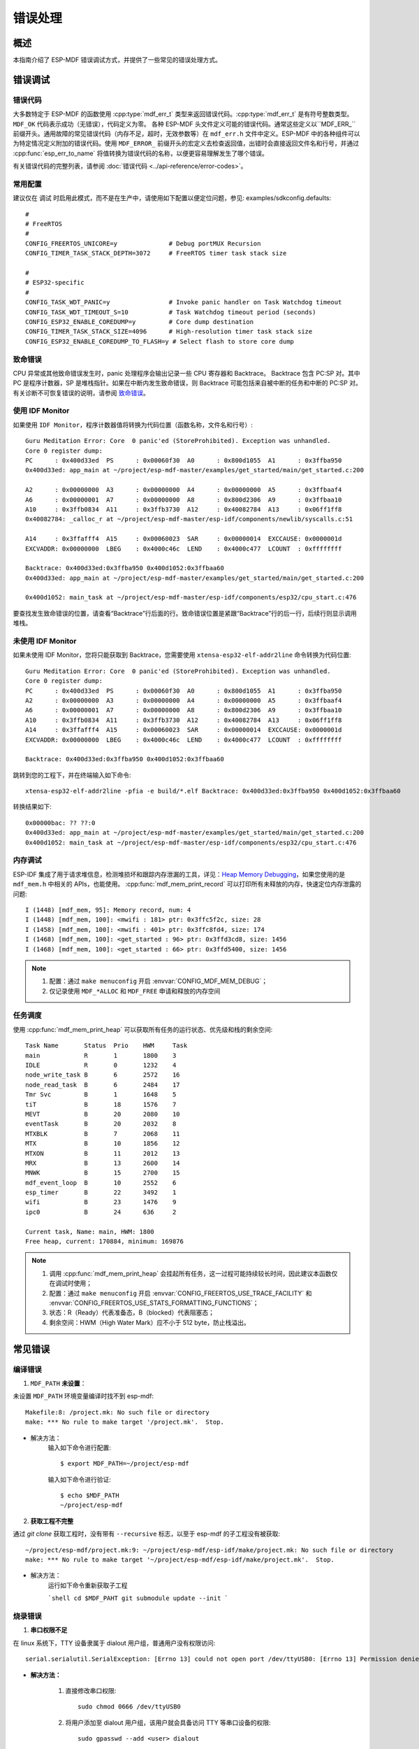 错误处理
========

概述
----

本指南介绍了 ESP-MDF 错误调试方式，并提供了一些常见的错误处理方式。

错误调试
---------

错误代码
^^^^^^^^^

大多数特定于 ESP-MDF 的函数使用 :cpp:type:`mdf_err_t` 类型来返回错误代码。:cpp:type:`mdf_err_t` 是有符号整数类型。``MDF_OK`` 代码表示成功（无错误），代码定义为零。
各种 ESP-MDF 头文件定义可能的错误代码。通常这些定义以``MDF_ERR_`` 前缀开头。通用故障的常见错误代码（内存不足，超时，无效参数等）在 ``mdf_err.h`` 文件中定义。ESP-MDF 中的各种组件可以为特定情况定义附加的错误代码。使用 ``MDF_ERROR_`` 前缀开头的宏定义去检查返回值，出错时会直接返回文件名和行号，并通过 :cpp:func:`esp_err_to_name` 将值转换为错误代码的名称，以便更容易理解发生了哪个错误。

有关错误代码的完整列表，请参阅 :doc:`错误代码 <../api-reference/error-codes>`。

常用配置
^^^^^^^^^

建议仅在 ``调试`` 时启用此模式，而不是在生产中，请使用如下配置以便定位问题，参见: examples/sdkconfig.defaults::

    #
    # FreeRTOS
    #
    CONFIG_FREERTOS_UNICORE=y              # Debug portMUX Recursion
    CONFIG_TIMER_TASK_STACK_DEPTH=3072     # FreeRTOS timer task stack size

    #
    # ESP32-specific
    #
    CONFIG_TASK_WDT_PANIC=y                # Invoke panic handler on Task Watchdog timeout
    CONFIG_TASK_WDT_TIMEOUT_S=10           # Task Watchdog timeout period (seconds)
    CONFIG_ESP32_ENABLE_COREDUMP=y         # Core dump destination
    CONFIG_TIMER_TASK_STACK_SIZE=4096      # High-resolution timer task stack size
    CONFIG_ESP32_ENABLE_COREDUMP_TO_FLASH=y # Select flash to store core dump

致命错误
^^^^^^^^^

CPU 异常或其他致命错误发生时，panic 处理程序会输出记录一些 CPU 寄存器和 Backtrace。
Backtrace 包含 PC:SP 对。其中 PC 是程序计数器，SP 是堆栈指针。如果在中断内发生致命错误，则 Backtrace 可能包括来自被中断的任务和中断的 PC:SP 对。
有关诊断不可恢复错误的说明，请参阅 `致命错误 <https://docs.espressif.com/projects/esp-idf/en/latest/api-guides/fatal-errors.html?highlight=fatal%20error>`_。

使用 IDF Monitor
^^^^^^^^^^^^^^^^

如果使用 ``IDF Monitor``，程序计数器值将转换为代码位置（函数名称，文件名和行号）::

    Guru Meditation Error: Core  0 panic'ed (StoreProhibited). Exception was unhandled.
    Core 0 register dump:
    PC      : 0x400d33ed  PS      : 0x00060f30  A0      : 0x800d1055  A1      : 0x3ffba950
    0x400d33ed: app_main at ~/project/esp-mdf-master/examples/get_started/main/get_started.c:200

    A2      : 0x00000000  A3      : 0x00000000  A4      : 0x00000000  A5      : 0x3ffbaaf4
    A6      : 0x00000001  A7      : 0x00000000  A8      : 0x800d2306  A9      : 0x3ffbaa10
    A10     : 0x3ffb0834  A11     : 0x3ffb3730  A12     : 0x40082784  A13     : 0x06ff1ff8
    0x40082784: _calloc_r at ~/project/esp-mdf-master/esp-idf/components/newlib/syscalls.c:51

    A14     : 0x3ffafff4  A15     : 0x00060023  SAR     : 0x00000014  EXCCAUSE: 0x0000001d
    EXCVADDR: 0x00000000  LBEG    : 0x4000c46c  LEND    : 0x4000c477  LCOUNT  : 0xffffffff

    Backtrace: 0x400d33ed:0x3ffba950 0x400d1052:0x3ffbaa60
    0x400d33ed: app_main at ~/project/esp-mdf-master/examples/get_started/main/get_started.c:200

    0x400d1052: main_task at ~/project/esp-mdf-master/esp-idf/components/esp32/cpu_start.c:476

要查找发生致命错误的位置，请查看“Backtrace”行后面的行。致命错误位置是紧跟“Backtrace”行的后一行，后续行则显示调用堆栈。

未使用 IDF Monitor
^^^^^^^^^^^^^^^^^^

如果未使用 IDF Monitor，您将只能获取到 Backtrace，您需要使用 ``xtensa-esp32-elf-addr2line`` 命令转换为代码位置::

    Guru Meditation Error: Core  0 panic'ed (StoreProhibited). Exception was unhandled.
    Core 0 register dump:
    PC      : 0x400d33ed  PS      : 0x00060f30  A0      : 0x800d1055  A1      : 0x3ffba950
    A2      : 0x00000000  A3      : 0x00000000  A4      : 0x00000000  A5      : 0x3ffbaaf4
    A6      : 0x00000001  A7      : 0x00000000  A8      : 0x800d2306  A9      : 0x3ffbaa10
    A10     : 0x3ffb0834  A11     : 0x3ffb3730  A12     : 0x40082784  A13     : 0x06ff1ff8
    A14     : 0x3ffafff4  A15     : 0x00060023  SAR     : 0x00000014  EXCCAUSE: 0x0000001d
    EXCVADDR: 0x00000000  LBEG    : 0x4000c46c  LEND    : 0x4000c477  LCOUNT  : 0xffffffff

    Backtrace: 0x400d33ed:0x3ffba950 0x400d1052:0x3ffbaa60

跳转到您的工程下，并在终端输入如下命令::

    xtensa-esp32-elf-addr2line -pfia -e build/*.elf Backtrace: 0x400d33ed:0x3ffba950 0x400d1052:0x3ffbaa60

转换结果如下::

    0x00000bac: ?? ??:0
    0x400d33ed: app_main at ~/project/esp-mdf-master/examples/get_started/main/get_started.c:200
    0x400d1052: main_task at ~/project/esp-mdf-master/esp-idf/components/esp32/cpu_start.c:476

内存调试
^^^^^^^^^

ESP-IDF 集成了用于请求堆信息，检测堆损坏和跟踪内存泄漏的工具，详见：`Heap Memory Debugging <https://docs.espressif.com/projects/esp-idf/en/latest/api-reference/system/heap_debug.html?highlight=Heap%20Memory%20Debugging>`_，如果您使用的是 ``mdf_mem.h`` 中相关的 APIs，也能使用。 :cpp:func:`mdf_mem_print_record` 可以打印所有未释放的内存，快速定位内存泄露的问题::

    I (1448) [mdf_mem, 95]: Memory record, num: 4
    I (1448) [mdf_mem, 100]: <mwifi : 181> ptr: 0x3ffc5f2c, size: 28
    I (1458) [mdf_mem, 100]: <mwifi : 401> ptr: 0x3ffc8fd4, size: 174
    I (1468) [mdf_mem, 100]: <get_started : 96> ptr: 0x3ffd3cd8, size: 1456
    I (1468) [mdf_mem, 100]: <get_started : 66> ptr: 0x3ffd5400, size: 1456


.. Note::

    1. 配置：通过 ``make menuconfig`` 开启 :envvar:`CONFIG_MDF_MEM_DEBUG`；
    2. 仅记录使用 ``MDF_*ALLOC`` 和 ``MDF_FREE`` 申请和释放的内存空间


任务调度
^^^^^^^^^

使用 :cpp:func:`mdf_mem_print_heap` 可以获取所有任务的运行状态、优先级和栈的剩余空间::

    Task Name       Status  Prio    HWM     Task
    main            R       1       1800    3
    IDLE            R       0       1232    4
    node_write_task B       6       2572    16
    node_read_task  B       6       2484    17
    Tmr Svc         B       1       1648    5
    tiT             B       18      1576    7
    MEVT            B       20      2080    10
    eventTask       B       20      2032    8
    MTXBLK          B       7       2068    11
    MTX             B       10      1856    12
    MTXON           B       11      2012    13
    MRX             B       13      2600    14
    MNWK            B       15      2700    15
    mdf_event_loop  B       10      2552    6
    esp_timer       B       22      3492    1
    wifi            B       23      1476    9
    ipc0            B       24      636     2

    Current task, Name: main, HWM: 1800
    Free heap, current: 170884, minimum: 169876

.. Note::

    1. 调用 :cpp:func:`mdf_mem_print_heap` 会挂起所有任务，这一过程可能持续较长时间，因此建议本函数仅在调试时使用；
    2. 配置：通过 ``make menuconfig`` 开启 :envvar:`CONFIG_FREERTOS_USE_TRACE_FACILITY` 和 :envvar:`CONFIG_FREERTOS_USE_STATS_FORMATTING_FUNCTIONS`；
    3. 状态：R（Ready）代表准备态，B（blocked）代表阻塞态；
    4. 剩余空间：HWM（High Water Mark）应不小于 512 byte，防止栈溢出。

常见错误
--------

编译错误
^^^^^^^^^

1. ``MDF_PATH`` **未设置**：

未设置 ``MDF_PATH`` 环境变量编译时找不到 esp-mdf::

    Makefile:8: /project.mk: No such file or directory
    make: *** No rule to make target '/project.mk'.  Stop.


- 解决方法：
    输入如下命令进行配置::

        $ export MDF_PATH=~/project/esp-mdf

    输入如下命令进行验证::

        $ echo $MDF_PATH
        ~/project/esp-mdf


2. **获取工程不完整**

通过 `git clone` 获取工程时，没有带有 ``--recursive`` 标志，以至于 esp-mdf 的子工程没有被获取::

    ~/project/esp-mdf/project.mk:9: ~/project/esp-mdf/esp-idf/make/project.mk: No such file or directory
    make: *** No rule to make target '~/project/esp-mdf/esp-idf/make/project.mk'.  Stop.

- 解决方法：
    运行如下命令重新获取子工程

    ```shell
    cd $MDF_PAHT
    git submodule update --init
    ```

烧录错误
^^^^^^^^^

1. **串口权限不足**

在 linux 系统下，TTY 设备隶属于 dialout 用户组，普通用户没有权限访问::

    serial.serialutil.SerialException: [Errno 13] could not open port /dev/ttyUSB0: [Errno 13] Permission denied: '/dev/ttyUSB0'


- **解决方法：**

    1. 直接修改串口权限::

        sudo chmod 0666 /dev/ttyUSB0

    2. 将用户添加至 dialout 用户组，该用户就会具备访问 TTY 等串口设备的权限::

        sudo gpasswd --add <user> dialout

2. ``make flash`` **错误**

python 与 pyserial 版本不兼容::

    AttributeError: 'Serial' object has no attribute 'dtr'
    AttributeError: 'module' object has no attribute 'serial_for_url'

- 解决方法：
    运行如下命令，如果问题还未解决，你可以到 `esptool issues <https://github.com/espressif/esptool/issues>`_ 查找是否有相同的问题::

        sudo apt-get update
        sudo apt-get upgrade
        sudo pip install esptool
        sudo pip install --ignore-installed pyserial


ESP-MESH 错误
^^^^^^^^^^^^^^

1. **设备无法连接路由器**

路由器名称与密码配置正确，但设备无法连接路由器，日志如下::

    I (2917) mesh: [SCAN][ch:1]AP:1, otherID:0, MAP:0, idle:0, candidate:0, root:0, topMAP:0[c:0,i:0]<>
    I (2917) mesh: [FAIL][1]root:0, fail:1, normal:0, <pre>backoff:0

    I (3227) mesh: [SCAN][ch:1]AP:1, otherID:0, MAP:0, idle:0, candidate:0, root:0, topMAP:0[c:0,i:0]<>
    I (3227) mesh: [FAIL][2]root:0, fail:2, normal:0, <pre>backoff:0

    I (3527) mesh: [SCAN][ch:1]AP:2, otherID:0, MAP:0, idle:0, candidate:0, root:0, topMAP:0[c:0,i:0]<>
    I (3527) mesh: [FAIL][3]root:0, fail:3, normal:0, <pre>backoff:0

    I (3837) mesh: [SCAN][ch:1]AP:2, otherID:0, MAP:0, idle:0, candidate:0, root:0, topMAP:0[c:0,i:0]<>
    I (3837) mesh: [FAIL][4]root:0, fail:4, normal:0, <pre>backoff:0

    I (4137) mesh: [SCAN][ch:1]AP:2, otherID:0, MAP:0, idle:0, candidate:0, root:0, topMAP:0[c:0,i:0]<>
    I (4137) mesh: [FAIL][5]root:0, fail:5, normal:0, <pre>backoff:0


- 原因：
    1. 未配置信道：ESP-MESH 为了更快速的进行组网，因此只在固定的一个信道上进行扫描，因此必须配置 ESP-MESH 的工作信道；
    2. 连接隐藏路由器：当 ESP-MESH 连接隐藏路由器时，必须配置路由器的 BSSID；
    3. 路由器信道通常是非固定的，路由器会根据网络情况进行信道迁移。

- 解决方式：
    1. 固定路由器的信道并配置路由器的信道和 BSSID；
    2. 通过 :cpp:func:`mwifi_scan` 让设备自动去获取路由器信息，但这会增加组网时间。
